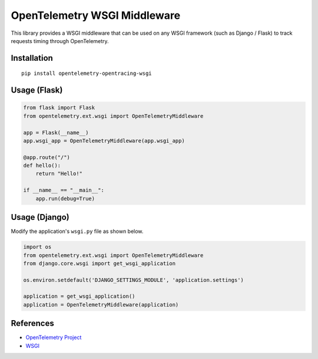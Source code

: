 OpenTelemetry WSGI Middleware
=============================

|pypi|

.. |pypi| image:: https://badge.fury.io/py/opentelemetry-opentracing-wsgi.svg
   :target: https://pypi.org/project/opentelemetry-opentracing-wsgi/


This library provides a WSGI middleware that can be used on any WSGI framework
(such as Django / Flask) to track requests timing through OpenTelemetry.

Installation
------------

::

    pip install opentelemetry-opentracing-wsgi


Usage (Flask)
-------------

.. code-block:: python

    from flask import Flask
    from opentelemetry.ext.wsgi import OpenTelemetryMiddleware

    app = Flask(__name__)
    app.wsgi_app = OpenTelemetryMiddleware(app.wsgi_app)

    @app.route("/")
    def hello():
        return "Hello!"

    if __name__ == "__main__":
        app.run(debug=True)


Usage (Django)
--------------

Modify the application's ``wsgi.py`` file as shown below.

.. code-block:: python

    import os
    from opentelemetry.ext.wsgi import OpenTelemetryMiddleware
    from django.core.wsgi import get_wsgi_application

    os.environ.setdefault('DJANGO_SETTINGS_MODULE', 'application.settings')

    application = get_wsgi_application()
    application = OpenTelemetryMiddleware(application)

References
----------

* `OpenTelemetry Project <https://opentelemetry.io/>`_
* `WSGI <https://www.python.org/dev/peps/pep-3333>`_
